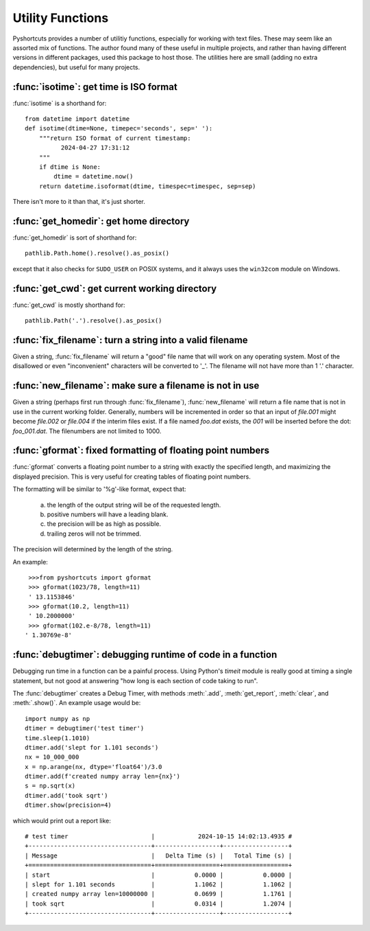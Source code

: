 .. _utility_funcs:

Utility Functions
---------------------------

Pyshortcuts provides a number of utilitiy functions, especially for working
with text files.  These may seem like an assorted mix of functions.  The author
found many of these useful in multiple projects, and rather than having
different versions in different packages, used this package to host those.  The
utilities here are small (adding no extra dependencies), but useful for many
projects.



:func:`isotime`: get time is ISO format
~~~~~~~~~~~~~~~~~~~~~~~~~~~~~~~~~~~~~~~~~~~~~~~~~~~~~~

:func:`isotime` is a shorthand for::


    from datetime import datetime
    def isotime(dtime=None, timepec='seconds', sep=' '):
        """return ISO format of current timestamp:
              2024-04-27 17:31:12
        """
        if dtime is None:
            dtime = datetime.now()
        return datetime.isoformat(dtime, timespec=timespec, sep=sep)


There isn't more to it than that, it's just shorter.



:func:`get_homedir`: get home directory
~~~~~~~~~~~~~~~~~~~~~~~~~~~~~~~~~~~~~~~~~~~~~~~~~~~~~~

:func:`get_homedir` is sort of shorthand for::


        pathlib.Path.home().resolve().as_posix()

except that it also checks for ``SUDO_USER`` on POSIX systems, and it always uses the
``win32com`` module on Windows.




:func:`get_cwd`: get current working directory
~~~~~~~~~~~~~~~~~~~~~~~~~~~~~~~~~~~~~~~~~~~~~~~~~~~~~~

:func:`get_cwd` is mostly shorthand for::

        pathlib.Path('.').resolve().as_posix()




:func:`fix_filename`: turn a string into a valid filename
~~~~~~~~~~~~~~~~~~~~~~~~~~~~~~~~~~~~~~~~~~~~~~~~~~~~~~~~~~~~~~~

Given a string, :func:`fix_filename` will return a "good" file name that
will work on any operating system.  Most of the disallowed or even
"inconvenient" characters will be converted to '_'.   The filename will not
have more than 1 '.' character.

:func:`new_filename`: make sure a filename is not in use
~~~~~~~~~~~~~~~~~~~~~~~~~~~~~~~~~~~~~~~~~~~~~~~~~~~~~~~~~~~~~~

Given a string (perhaps first run through :func:`fix_filename`),
:func:`new_filename` will return a file name that is not in use in the
current working folder.  Generally, numbers will be incremented in order so
that an input of `file.001` might become `file.002` or `file.004` if the
interim files exist.   If a file named `foo.dat`  exists, the `001` will be
inserted before the dot: `foo_001.dat`.   The filenumbers are not limited to
1000.


:func:`gformat`: fixed formatting of floating point numbers
~~~~~~~~~~~~~~~~~~~~~~~~~~~~~~~~~~~~~~~~~~~~~~~~~~~~~~~~~~~~~~~~


:func:`gformat` converts a floating point number to a string with
exactly the specified length, and maximizing the displayed precision.  This is
very useful for creating tables of floating point numbers.

The  formatting will be similar to  '%g'-like format, expect that:

     a) the length of the output string will be of the requested length.
     b) positive numbers will have a leading blank.
     c) the precision will be as high as possible.
     d) trailing zeros will not be trimmed.

The precision will determined by the length of the string.

An example::

    >>>from pyshortcuts import gformat
    >>> gformat(1023/78, length=11)
    ' 13.1153846'
    >>> gformat(10.2, length=11)
    ' 10.2000000'
    >>> gformat(102.e-8/78, length=11)
   ' 1.30769e-8'

:func:`debugtimer`: debugging runtime of code in a function
~~~~~~~~~~~~~~~~~~~~~~~~~~~~~~~~~~~~~~~~~~~~~~~~~~~~~~~~~~~~~~~~


Debugging run time in a function can be a painful process.  Using Python's
`timeit` module is really good at timing a single statement, but not good at
answering "how long is each section of code taking to run".


The :func:`debugtimer` creates a Debug Timer, with methods
:meth:`.add`, :meth:`get_report`, :meth:`clear`, and :meth:`.show()`.
An example usage would be::


    import numpy as np
    dtimer = debugtimer('test timer')
    time.sleep(1.1010)
    dtimer.add('slept for 1.101 seconds')
    nx = 10_000_000
    x = np.arange(nx, dtype='float64')/3.0
    dtimer.add(f'created numpy array len={nx}')
    s = np.sqrt(x)
    dtimer.add('took sqrt')
    dtimer.show(precision=4)

which would print out a report like::

    # test timer                       |            2024-10-15 14:02:13.4935 #
    +----------------------------------+------------------+------------------+
    | Message                          |   Delta Time (s) |   Total Time (s) |
    +==================================+==================+==================+
    | start                            |           0.0000 |           0.0000 |
    | slept for 1.101 seconds          |           1.1062 |           1.1062 |
    | created numpy array len=10000000 |           0.0699 |           1.1761 |
    | took sqrt                        |           0.0314 |           1.2074 |
    +----------------------------------+------------------+------------------+
